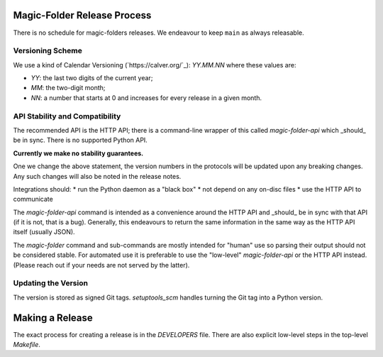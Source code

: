 Magic-Folder Release Process
============================

There is no schedule for magic-folders releases.
We endeavour to keep ``main`` as always releasable.


Versioning Scheme
-----------------

We use a kind of Calendar Versioning (`https://calver.org/`_):
`YY.MM.NN` where these values are:

* `YY`: the last two digits of the current year;
* `MM`: the two-digit month;
* `NN`: a number that starts at 0 and increases for every release in a given month.


API Stability and Compatibility
-------------------------------

The recommended API is the HTTP API; there is a command-line wrapper of this called `magic-folder-api` which _should_ be in sync.
There is no supported Python API.

**Currently we make no stability guarantees.**

One we change the above statement, the version numbers in the protocols will be updated upon any breaking changes.
Any such changes will also be noted in the release notes.

Integrations should:
* run the Python daemon as a "black box"
* not depend on any on-disc files
* use the HTTP API to communicate

The `magic-folder-api` command is intended as a convenience around the HTTP API and _should_ be in sync with that API (if it is not, that is a bug).
Generally, this endeavours to return the same information in the same way as the HTTP API itself (usually JSON).

The `magic-folder` command and sub-commands are mostly intended for "human" use so parsing their output should not be considered stable.
For automated use it is preferable to use the "low-level" `magic-folder-api` or the HTTP API instead.
(Please reach out if your needs are not served by the latter).


Updating the Version
--------------------

The version is stored as signed Git tags.
`setuptools_scm` handles turning the Git tag into a Python version.


Making a Release
================

The exact process for creating a release is in the `DEVELOPERS` file.
There are also explicit low-level steps in the top-level `Makefile`.
